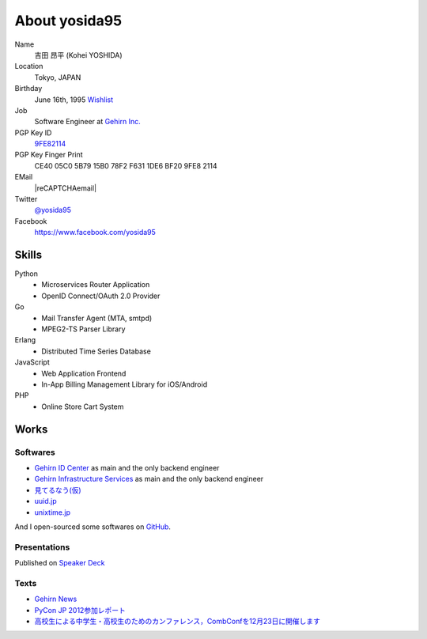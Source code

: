 About yosida95
==============

Name
    吉田 昂平 (Kohei YOSHIDA)
Location
    Tokyo, JAPAN
Birthday
    June 16th, 1995
    `Wishlist <https://amzn.to/yosida95>`_
Job
    Software Engineer at `Gehirn Inc. <http://www.gehirn.co.jp/>`_
PGP Key ID
    `9FE82114 <https://pgp.mit.edu/pks/lookup?op=vindex&search=0x1DE6BF209FE82114>`__
PGP Key Finger Print
    CE40 05C0 5B79 15B0 78F2  F631 1DE6 BF20 9FE8 2114
EMail
    |reCAPTCHAemail|
Twitter
    `@yosida95 <https://twitter.com/yosida95>`_
Facebook
    https://www.facebook.com/yosida95

Skills
------
Python
    - Microservices Router Application
    - OpenID Connect/OAuth 2.0 Provider
Go
    - Mail Transfer Agent (MTA, smtpd)
    - MPEG2-TS Parser Library
Erlang
    - Distributed Time Series Database
JavaScript
    - Web Application Frontend
    - In-App Billing Management Library for iOS/Android
PHP
    - Online Store Cart System

Works
-----

Softwares
^^^^^^^^^

- `Gehirn ID Center <https://www.gehirn.jp/idcenter/>`_ as main and the only backend engineer
- `Gehirn Infrastructure Services <https://www.gehirn.jp/gis/>`_ as main and the only backend engineer
- `見てるなう(仮) <https://miteru.yosida95.com/>`_
- `uuid.jp <http://uuid.jp/>`_
- `unixtime.jp <http://unixtime.jp/>`_

And I open-sourced some softwares on `GitHub <https://github.com/yosida95>`_.

Presentations
^^^^^^^^^^^^^

Published on `Speaker Deck <https://speakerdeck.com/yosida95>`_

Texts
^^^^^

- `Gehirn News <http://news.gehirn.jp/author/yosida95/>`_
- `PyCon JP 2012参加レポート <http://gihyo.jp/news/report/01/pyconjp2012>`_
- `高校生による中学生・高校生のためのカンファレンス，CombConfを12月23日に開催します <http://gihyo.jp/news/info/2012/11/2701>`_

.. |reCAPTCHAemail| raw:: html

   <a href="http://www.google.com/recaptcha/mailhide/d?k=01jmAXz7i6EPDtZm9JtNihIA==&amp;c=Nq7fPBr7j7tnxHRew6yldqsDGS7lfCp0UadLg6fLARg=" onclick="window.open('http://www.google.com/recaptcha/mailhide/d?k\x3d01jmAXz7i6EPDtZm9JtNihIA\x3d\x3d\x26c\x3dNq7fPBr7j7tnxHRew6yldqsDGS7lfCp0UadLg6fLARg\x3d', '', 'toolbar=0,scrollbars=0,location=0,statusbar=0,menubar=0,resizable=0,width=500,height=300'); return false;">k...@yosida95.com</a>
